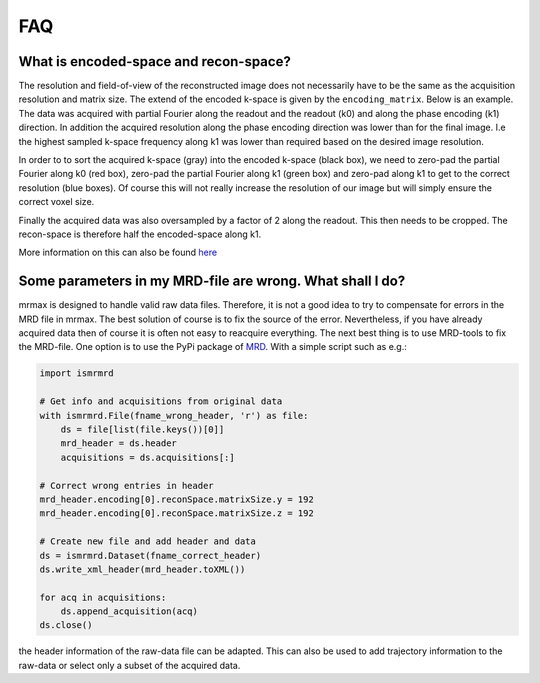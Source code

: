 ===
FAQ
===

What is encoded-space and recon-space?
======================================
The resolution and field-of-view of the reconstructed image does not necessarily have to be the same as the acquisition
resolution and matrix size. The extend of the encoded k-space is given by the ``encoding_matrix``. Below is an example.
The data was acquired with partial Fourier along the readout and the readout (k0) and along the phase encoding (k1)
direction. In addition the acquired resolution along the phase encoding direction was lower than for the final image.
I.e the highest sampled k-space frequency along k1 was lower than required based on the desired image resolution.

.. image:: _static/encoded_recon_space.svg
   :scale: 150%
   :alt: Relationship between acquired data, encoding-space, recon-space and image
   :align: center

In order to to sort the acquired k-space (gray) into the encoded k-space (black box), we need to zero-pad the partial
Fourier along k0 (red box), zero-pad the partial Fourier along k1 (green box) and zero-pad along k1 to get to the
correct resolution (blue boxes). Of course this will not really increase the resolution of our image but will simply
ensure the correct voxel size.

Finally the acquired data was also oversampled by a factor of 2 along the readout. This then needs to be cropped. The
recon-space is therefore half the encoded-space along k1.

More information on this can also be found `here <https://ismrmrd.readthedocs.io/en/latest/mrd_header.html>`_

Some parameters in my MRD-file are wrong. What shall I do?
==========================================================
mrmax is designed to handle valid raw data files. Therefore, it is not a good idea to try to compensate for errors in
the MRD file in mrmax. The best solution of course is to fix the source of the error. Nevertheless, if you have already
acquired data then of course it is often not easy to reacquire everything. The next best thing is to use MRD-tools to
fix the MRD-file. One option is to use the PyPi package of `MRD <https://pypi.org/project/ismrmrd/>`_. With a simple
script such as e.g.:

.. code-block:: python

    import ismrmrd

    # Get info and acquisitions from original data
    with ismrmrd.File(fname_wrong_header, 'r') as file:
        ds = file[list(file.keys())[0]]
        mrd_header = ds.header
        acquisitions = ds.acquisitions[:]

    # Correct wrong entries in header
    mrd_header.encoding[0].reconSpace.matrixSize.y = 192
    mrd_header.encoding[0].reconSpace.matrixSize.z = 192

    # Create new file and add header and data
    ds = ismrmrd.Dataset(fname_correct_header)
    ds.write_xml_header(mrd_header.toXML())

    for acq in acquisitions:
        ds.append_acquisition(acq)
    ds.close()

the header information of the raw-data file can be adapted. This can also be used to add trajectory information to the
raw-data or select only a subset of the acquired data.
